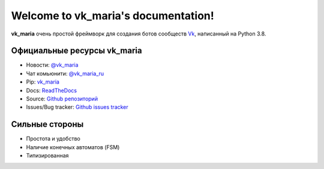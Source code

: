 .. vk_maria documentation master file, created by
   sphinx-quickstart on Mon Apr  4 14:48:43 2022.
   You can adapt this file completely to your liking, but it should at least
   contain the root `toctree` directive.

Welcome to vk_maria's documentation!
====================================

   .. image:: https://img.shields.io/badge/telegram-vk_maria-blue.svg?style=flat-square
      :target: https://t.me/vk_maria_ru
      :alt: [Telegram] vk_maria live

   .. image:: https://img.shields.io/pypi/v/vk_maria.svg?style=flat-square
      :target: https://pypi.python.org/pypi/vk_maria
      :alt: PyPi Package Version

   .. image:: https://img.shields.io/pypi/dm/vk_maria.svg?style=flat-square
      :target: https://pypi.python.org/pypi/vk_maria
      :alt: PyPi Month Downloads

   .. image:: https://pepy.tech/badge/vk-maria
      :target: https://pepy.tech/project/vk-maria
      :alt: PyPi Total Downloads

   .. image:: https://img.shields.io/pypi/pyversions/vk_maria.svg?style=flat-square
      :target: https://pypi.python.org/pypi/vk_maria
      :alt: Supported python versions

**vk_maria** очень простой фреймворк для создания ботов сообществ `Vk <https://dev.vk.com/reference>`_, написанный на Python 3.8.

Официальные ресурсы vk_maria
----------------------------
- Новости: `@vk_maria <https://t.me/vk_maria_ru>`_
- Чат комьюнити: `@vk_maria_ru <https://t.me/vk_maria_ru_chat>`_
- Pip: `vk_maria <https://pypi.org/project/vk-maria/>`_
- Docs: `ReadTheDocs <https://vk-maria.readthedocs.io/ru/latest/>`_
- Source: `Github репозиторий <https://github.com/lxstvayne/vk_maria>`_
- Issues/Bug tracker: `Github issues tracker <https://github.com/lxstvayne/vk_maria/issues>`_

Сильные стороны
----------------
- Простота и удобство
- Наличие конечных автоматов (FSM)
- Типизированная
